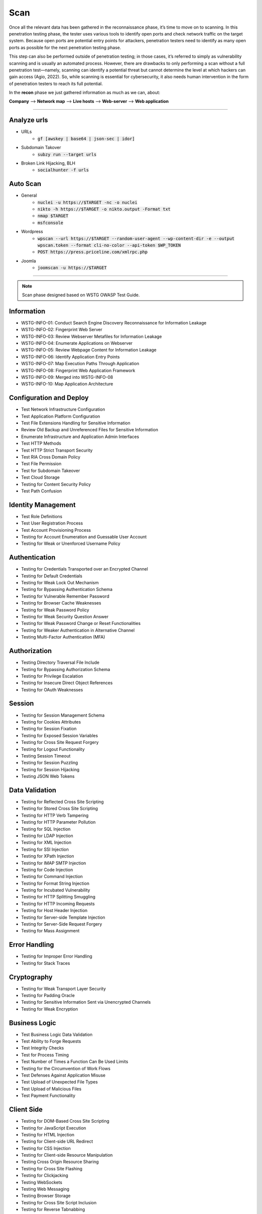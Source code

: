 =====
Scan
=====

Once all the relevant data has been gathered in the reconnaissance phase, 
it’s time to move on to scanning. In this penetration testing phase, 
the tester uses various tools to identify open ports and check network 
traffic on the target system. Because open ports are potential entry points for attackers, 
penetration testers need to identify as many open ports as possible for the next penetration testing phase.

This step can also be performed outside of penetration testing; in those cases, 
it’s referred to simply as vulnerability scanning and is usually an automated process. 
However, there are drawbacks to only performing a scan without a full penetration test—namely, 
scanning can identify a potential threat but cannot determine the level at which 
hackers can gain access (Agio, 2022). So, while scanning is essential for cybersecurity, 
it also needs human intervention in the form of penetration testers to reach its full potential. 

In the **recon** phase we just gathered information as much as we can, about:

**Company** --> **Network map** --> **Live hosts** --> **Web-server** --> **Web application**

-----

Analyze urls
=================
- URLs
    - :code:`gf [awskey | base64 | json-sec | idor]`
- Subdomain Takover
    - :code:`subzy run --target urls`
- Broken Link Hijacking, BLH
    - :code:`socialhunter -f urls`

Auto Scan
=================
- General
    - :code:`nuclei -u https://$TARGET  -nc -o nuclei`
    - :code:`nikto -h https://$TARGET -o nikto.output -Format txt`
    - :code:`nmap $TARGET`
    - :code:`msfconsole`
- Wordpress
    - :code:`wpscan --url https://$TARGET --random-user-agent --wp-content-dir -e --output wpscan.token --format cli-no-color --api-token $WP_TOKEN`
    - :code:`POST https://press.priceline.com/xmlrpc.php`
- Joomla
    - :code:`joomscan -u https://$TARGET`

-----

.. note::
    Scan phase designed based on WSTG OWASP Test Guide.

**Information**
=================

* WSTG-INFO-01: Conduct Search Engine Discovery Reconnaissance for Information Leakage
* WSTG-INFO-02: Fingerprint Web Server
* WSTG-INFO-03: Review Webserver Metafiles for Information Leakage
* WSTG-INFO-04: Enumerate Applications on Webserver
* WSTG-INFO-05: Review Webpage Content for Information Leakage
* WSTG-INFO-06: Identify Application Entry Points
* WSTG-INFO-07: Map Execution Paths Through Application
* WSTG-INFO-08: Fingerprint Web Application Framework
* WSTG-INFO-09: Merged into WSTG-INFO-08
* WSTG-INFO-10: Map Application Architecture


**Configuration and Deploy**
=============================

* Test Network Infrastructure Configuration
* Test Application Platform Configuration
* Test File Extensions Handling for Sensitive Information
* Review Old Backup and Unreferenced Files for Sensitive Information
* Enumerate Infrastructure and Application Admin Interfaces
* Test HTTP Methods
* Test HTTP Strict Transport Security
* Test RIA Cross Domain Policy
* Test File Permission
* Test for Subdomain Takeover
* Test Cloud Storage
* Testing for Content Security Policy
* Test Path Confusion

**Identity Management**
=========================

* Test Role Definitions
* Test User Registration Process
* Test Account Provisioning Process
* Testing for Account Enumeration and Guessable User Account
* Testing for Weak or Unenforced Username Policy

**Authentication**
===================

* Testing for Credentials Transported over an Encrypted Channel
* Testing for Default Credentials
* Testing for Weak Lock Out Mechanism
* Testing for Bypassing Authentication Schema
* Testing for Vulnerable Remember Password
* Testing for Browser Cache Weaknesses
* Testing for Weak Password Policy
* Testing for Weak Security Question Answer
* Testing for Weak Password Change or Reset Functionalities
* Testing for Weaker Authentication in Alternative Channel
* Testing Multi-Factor Authentication (MFA)

**Authorization**
===================

* Testing Directory Traversal File Include
* Testing for Bypassing Authorization Schema
* Testing for Privilege Escalation
* Testing for Insecure Direct Object References
* Testing for OAuth Weaknesses

**Session**
===================

* Testing for Session Management Schema
* Testing for Cookies Attributes
* Testing for Session Fixation
* Testing for Exposed Session Variables
* Testing for Cross Site Request Forgery
* Testing for Logout Functionality
* Testing Session Timeout
* Testing for Session Puzzling
* Testing for Session Hijacking
* Testing JSON Web Tokens

**Data Validation**
===================

* Testing for Reflected Cross Site Scripting
* Testing for Stored Cross Site Scripting
* Testing for HTTP Verb Tampering
* Testing for HTTP Parameter Pollution
* Testing for SQL Injection
* Testing for LDAP Injection
* Testing for XML Injection
* Testing for SSI Injection
* Testing for XPath Injection
* Testing for IMAP SMTP Injection
* Testing for Code Injection
* Testing for Command Injection
* Testing for Format String Injection
* Testing for Incubated Vulnerability
* Testing for HTTP Splitting Smuggling
* Testing for HTTP Incoming Requests
* Testing for Host Header Injection
* Testing for Server-side Template Injection
* Testing for Server-Side Request Forgery
* Testing for Mass Assignment

**Error Handling**
===================

* Testing for Improper Error Handling
* Testing for Stack Traces

**Cryptography**
=================

* Testing for Weak Transport Layer Security
* Testing for Padding Oracle
* Testing for Sensitive Information Sent via Unencrypted Channels
* Testing for Weak Encryption

**Business Logic**
===================

* Test Business Logic Data Validation
* Test Ability to Forge Requests
* Test Integrity Checks
* Test for Process Timing
* Test Number of Times a Function Can Be Used Limits
* Testing for the Circumvention of Work Flows
* Test Defenses Against Application Misuse
* Test Upload of Unexpected File Types
* Test Upload of Malicious Files
* Test Payment Functionality

**Client Side**
===================

* Testing for DOM-Based Cross Site Scripting
* Testing for JavaScript Execution
* Testing for HTML Injection
* Testing for Client-side URL Redirect
* Testing for CSS Injection
* Testing for Client-side Resource Manipulation
* Testing Cross Origin Resource Sharing
* Testing for Cross Site Flashing
* Testing for Clickjacking
* Testing WebSockets
* Testing Web Messaging
* Testing Browser Storage
* Testing for Cross Site Script Inclusion
* Testing for Reverse Tabnabbing

